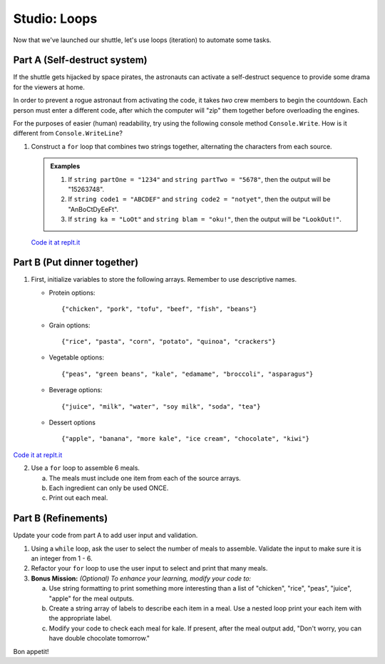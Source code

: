 .. _loop-studio:

Studio: Loops
=============

Now that we've launched our shuttle, let's use loops (iteration) to
automate some tasks.

Part A (Self-destruct system)
-----------------------------

If the shuttle gets hijacked by space pirates, the astronauts can activate
a self-destruct sequence to provide some drama for the viewers at home.

In order to prevent a rogue astronaut from activating the code, it takes
*two* crew members to begin the countdown.  Each person must enter a
different code, after which the computer will "zip" them together before
overloading the engines.

For the purposes of easier (human) readability, try using the following console method ``Console.Write``. How is it different from ``Console.WriteLine``?  

1. Construct a ``for`` loop that combines two strings together, alternating the characters from each source.

   .. admonition:: Examples

      #. If ``string partOne = "1234"`` and ``string partTwo = "5678"``, then the output will be "15263748".
      #. If ``string code1 = "ABCDEF"`` and ``string code2 = "notyet"``, then the output will be "AnBoCtDyEeFt".
      #. If ``string ka = "LoOt"`` and ``string blam = "oku!"``, then the output will be ``"LookOut!"``.

   `Code it at replt.it <https://replit.com/@launchcode/LoopStudioPartA-CSharp>`__


Part B (Put dinner together)
----------------------------
1. First, initialize variables to store the following arrays.  Remember to use descriptive names.

   - Protein options:

     ::

        {"chicken", "pork", "tofu", "beef", "fish", "beans"}

   - Grain options:

     ::

        {"rice", "pasta", "corn", "potato", "quinoa", "crackers"}

   - Vegetable options:

     ::

        {"peas", "green beans", "kale", "edamame", "broccoli", "asparagus"}

   - Beverage options:

     ::

        {"juice", "milk", "water", "soy milk", "soda", "tea"}

   - Dessert options

     ::

        {"apple", "banana", "more kale", "ice cream", "chocolate", "kiwi"}

`Code it at replt.it <https://replit.com/@launchcode/LoopStudioPartsBandC-CSharp>`__

2. Use a ``for`` loop to assemble 6 meals.

   a. The meals must include one item from each of the source arrays.
   b. Each ingredient can only be used ONCE.
   c. Print out each meal.


Part B (Refinements)
--------------------

Update your code from part A to add user input and validation.

1. Using a ``while`` loop, ask the user to select the number of meals to assemble. 
   Validate the input to make sure it is an integer from 1 - 6.

2.  Refactor your ``for`` loop to use the user input to select and print that many meals.

3. **Bonus Mission:** *(Optional)  To enhance your learning, modify your code to:*  

   a. Use string formatting to print something more interesting than a list of "chicken", "rice", "peas", "juice", "apple" for the meal outputs.
   b. Create a string array of labels to describe each item in a meal.  Use a nested loop print your each item with the appropriate label.
   c. Modify your code to check each meal for kale. If present, after the meal output add, "Don't worry, you can have double chocolate tomorrow."

Bon appetit!